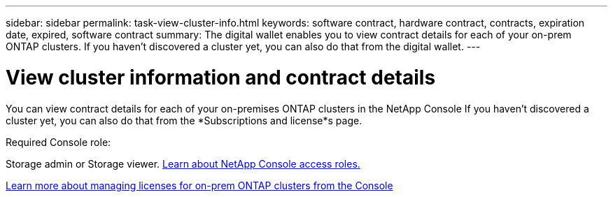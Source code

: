 ---
sidebar: sidebar
permalink: task-view-cluster-info.html
keywords: software contract, hardware contract, contracts, expiration date, expired, software contract
summary: The digital wallet enables you to view contract details for each of your on-prem ONTAP clusters. If you haven't discovered a cluster yet, you can also do that from the digital wallet.
---

= View cluster information and contract details
:hardbreaks:
:nofooter:
:icons: font
:linkattrs:
:imagesdir: ./media/

[.lead]
You can view contract details for each of your on-premises ONTAP clusters in the NetApp Console If you haven't discovered a cluster yet, you can also do that from the *Subscriptions and license*s page.

.Required Console role:
Storage admin or Storage viewer. link:https://docs.netapp.com/us-en/console-setup-admin/reference-iam-predefined-roles.html[Learn about NetApp Console access roles.^]

https://docs.netapp.com/us-en/bluexp-digital-wallet/task-manage-on-prem-clusters.html[Learn more about managing licenses for on-prem ONTAP clusters from the Console^]